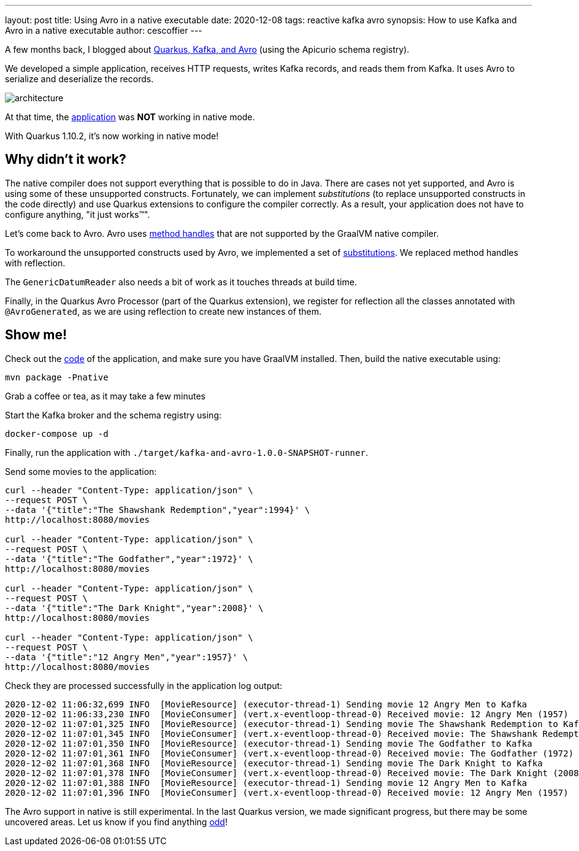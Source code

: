 ---
layout: post
title: Using Avro in a native executable
date: 2020-12-08
tags: reactive kafka avro
synopsis: How to use Kafka and Avro in a native executable
author: cescoffier
---

A few months back, I blogged about https://quarkus.io/blog/kafka-avro/[Quarkus, Kafka, and Avro] (using the Apicurio schema registry).

We developed a simple application, receives HTTP requests, writes Kafka records, and reads them from Kafka.
It uses Avro to serialize and deserialize the records.

image:/assets/images/posts/kafka-avro/architecture.png[]

At that time, the https://github.com/cescoffier/quarkus-kafka-and-avro[application] was **NOT** working in native mode.

With Quarkus 1.10.2, it's now working in native mode!

== Why didn't it work?

The native compiler does not support everything that is possible to do in Java.
There are cases not yet supported, and Avro is using some of these unsupported constructs.
Fortunately, we can implement _substitutions_ (to replace unsupported constructs in the code directly) and use Quarkus extensions to configure the compiler correctly.
As a result, your application does not have to configure anything, "it just works™️".

Let's come back to Avro.
Avro uses https://docs.oracle.com/javase/9/docs/api/java/lang/invoke/MethodHandles.html[method handles] that are not supported by the GraalVM native compiler.

To workaround the unsupported constructs used by Avro, we implemented a set of https://github.com/quarkusio/quarkus/blob/master/extensions/avro/runtime/src/main/java/io/quarkus/avro/graal/AvroSubstitutions.java[substitutions].
We replaced method handles with reflection.

The `GenericDatumReader` also needs a bit of work as it touches threads at build time.

Finally, in the Quarkus Avro Processor (part of the Quarkus extension), we register for reflection all the classes annotated with `@AvroGenerated`, as we are using reflection to create new instances of them.

== Show me!

Check out the https://github.com/cescoffier/quarkus-kafka-and-avro[code] of the application, and make sure you have GraalVM installed.
Then, build the native executable using:

[source, bash]
----
mvn package -Pnative
----

Grab a coffee or tea, as it may take a few minutes

Start the Kafka broker and the schema registry using:

[source, bash]
----
docker-compose up -d
----

Finally, run the application with `./target/kafka-and-avro-1.0.0-SNAPSHOT-runner`.

Send some movies to the application:

[source, bash]
----
curl --header "Content-Type: application/json" \
--request POST \
--data '{"title":"The Shawshank Redemption","year":1994}' \
http://localhost:8080/movies

curl --header "Content-Type: application/json" \
--request POST \
--data '{"title":"The Godfather","year":1972}' \
http://localhost:8080/movies

curl --header "Content-Type: application/json" \
--request POST \
--data '{"title":"The Dark Knight","year":2008}' \
http://localhost:8080/movies

curl --header "Content-Type: application/json" \
--request POST \
--data '{"title":"12 Angry Men","year":1957}' \
http://localhost:8080/movies
----

Check they are processed successfully in the application log output:

[source, bash]
----
2020-12-02 11:06:32,699 INFO  [MovieResource] (executor-thread-1) Sending movie 12 Angry Men to Kafka
2020-12-02 11:06:33,230 INFO  [MovieConsumer] (vert.x-eventloop-thread-0) Received movie: 12 Angry Men (1957)
2020-12-02 11:07:01,325 INFO  [MovieResource] (executor-thread-1) Sending movie The Shawshank Redemption to Kafka
2020-12-02 11:07:01,345 INFO  [MovieConsumer] (vert.x-eventloop-thread-0) Received movie: The Shawshank Redemption (1994)
2020-12-02 11:07:01,350 INFO  [MovieResource] (executor-thread-1) Sending movie The Godfather to Kafka
2020-12-02 11:07:01,361 INFO  [MovieConsumer] (vert.x-eventloop-thread-0) Received movie: The Godfather (1972)
2020-12-02 11:07:01,368 INFO  [MovieResource] (executor-thread-1) Sending movie The Dark Knight to Kafka
2020-12-02 11:07:01,378 INFO  [MovieConsumer] (vert.x-eventloop-thread-0) Received movie: The Dark Knight (2008)
2020-12-02 11:07:01,388 INFO  [MovieResource] (executor-thread-1) Sending movie 12 Angry Men to Kafka
2020-12-02 11:07:01,396 INFO  [MovieConsumer] (vert.x-eventloop-thread-0) Received movie: 12 Angry Men (1957)
----

The Avro support in native is still experimental.
In the last Quarkus version, we made significant progress, but there may be some uncovered areas.
Let us know if you find anything https://github.com/quarkusio/quarkus/issues/new/choose[odd]!
